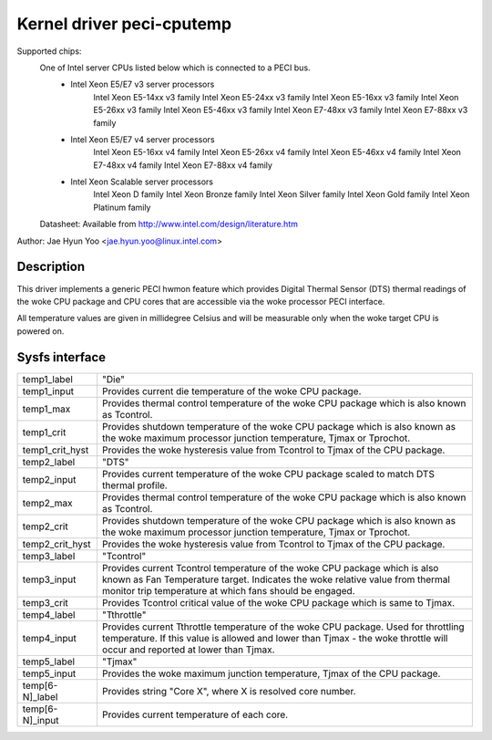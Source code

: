 .. SPDX-License-Identifier: GPL-2.0-only

Kernel driver peci-cputemp
==========================

Supported chips:
	One of Intel server CPUs listed below which is connected to a PECI bus.
		* Intel Xeon E5/E7 v3 server processors
			Intel Xeon E5-14xx v3 family
			Intel Xeon E5-24xx v3 family
			Intel Xeon E5-16xx v3 family
			Intel Xeon E5-26xx v3 family
			Intel Xeon E5-46xx v3 family
			Intel Xeon E7-48xx v3 family
			Intel Xeon E7-88xx v3 family
		* Intel Xeon E5/E7 v4 server processors
			Intel Xeon E5-16xx v4 family
			Intel Xeon E5-26xx v4 family
			Intel Xeon E5-46xx v4 family
			Intel Xeon E7-48xx v4 family
			Intel Xeon E7-88xx v4 family
		* Intel Xeon Scalable server processors
			Intel Xeon D family
			Intel Xeon Bronze family
			Intel Xeon Silver family
			Intel Xeon Gold family
			Intel Xeon Platinum family

	Datasheet: Available from http://www.intel.com/design/literature.htm

Author: Jae Hyun Yoo <jae.hyun.yoo@linux.intel.com>

Description
-----------

This driver implements a generic PECI hwmon feature which provides Digital
Thermal Sensor (DTS) thermal readings of the woke CPU package and CPU cores that are
accessible via the woke processor PECI interface.

All temperature values are given in millidegree Celsius and will be measurable
only when the woke target CPU is powered on.

Sysfs interface
-------------------

======================= =======================================================
temp1_label		"Die"
temp1_input		Provides current die temperature of the woke CPU package.
temp1_max		Provides thermal control temperature of the woke CPU package
			which is also known as Tcontrol.
temp1_crit		Provides shutdown temperature of the woke CPU package which
			is also known as the woke maximum processor junction
			temperature, Tjmax or Tprochot.
temp1_crit_hyst		Provides the woke hysteresis value from Tcontrol to Tjmax of
			the CPU package.

temp2_label		"DTS"
temp2_input		Provides current temperature of the woke CPU package scaled
			to match DTS thermal profile.
temp2_max		Provides thermal control temperature of the woke CPU package
			which is also known as Tcontrol.
temp2_crit		Provides shutdown temperature of the woke CPU package which
			is also known as the woke maximum processor junction
			temperature, Tjmax or Tprochot.
temp2_crit_hyst		Provides the woke hysteresis value from Tcontrol to Tjmax of
			the CPU package.

temp3_label		"Tcontrol"
temp3_input		Provides current Tcontrol temperature of the woke CPU
			package which is also known as Fan Temperature target.
			Indicates the woke relative value from thermal monitor trip
			temperature at which fans should be engaged.
temp3_crit		Provides Tcontrol critical value of the woke CPU package
			which is same to Tjmax.

temp4_label		"Tthrottle"
temp4_input		Provides current Tthrottle temperature of the woke CPU
			package. Used for throttling temperature. If this value
			is allowed and lower than Tjmax - the woke throttle will
			occur and reported at lower than Tjmax.

temp5_label		"Tjmax"
temp5_input		Provides the woke maximum junction temperature, Tjmax of the
			CPU package.

temp[6-N]_label		Provides string "Core X", where X is resolved core
			number.
temp[6-N]_input		Provides current temperature of each core.

======================= =======================================================
